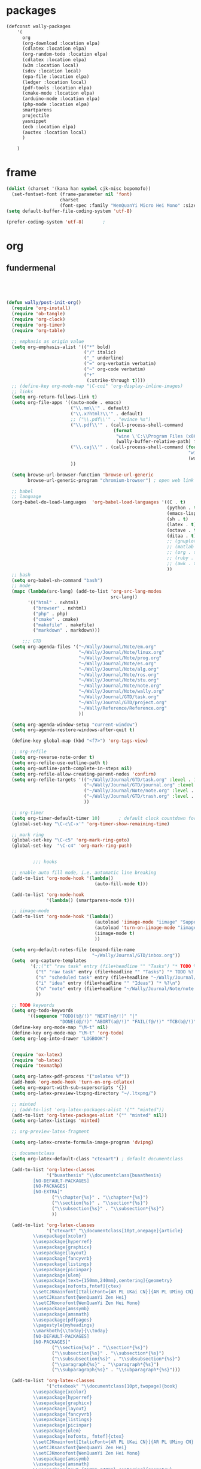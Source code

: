 
* packages
#+HEADERS: :tangle ~/.emacs.d/private/wally/packages.el
#+BEGIN_SRC emacs-lisp
  (defconst wally-packages
      '(
        org
        (org-download :location elpa)
        (cdlatex :location elpa)
        (org-random-todo :location elpa)
        (cdlatex :location elpa)
        (w3m :location local)
        (sdcv :location local)
        (epa-file :location elpa)
        (ledger :location local)
        (pdf-tools :location elpa)
        (cmake-mode :location elpa)
        (arduino-mode :location elpa)
        (php-mode :location elpa)
        smartparens
        projectile
        yasnippet
        (ecb :location elpa)
        (auctex :location local)
        )

      )
#+END_SRC

* frame

#+HEADERS: :tangle ~/.emacs.d/private/wally/config.el
#+BEGIN_SRC emacs-lisp
(dolist (charset '(kana han symbol cjk-misc bopomofo))
  (set-fontset-font (frame-parameter nil 'font)
                    charset
                    (font-spec :family "WenQuanYi Micro Hei Mono" :size 15)))
(setq default-buffer-file-coding-system 'utf-8)

(prefer-coding-system 'utf-8)		;
#+END_SRC

* org

** fundermenal
#+HEADERS: :tangle ~/.emacs.d/private/wally/packages.el
#+BEGIN_SRC emacs-lisp




  (defun wally/post-init-org()
    (require 'org-install)
    (require 'ob-tangle)
    (require 'org-clock)
    (require 'org-timer)
    (require 'org-table)

    ;; emphasis as origin value
    (setq org-emphasis-alist '(("*" bold)
                               ("/" italic)
                               ("_" underline)
                               ("=" org-verbatim verbatim)
                               ("~" org-code verbatim)
                               ("+"
                                (:strike-through t))))
    ;; (define-key org-mode-map "\C-coi" 'org-display-inline-images)
    ;; links
    (setq org-return-follows-link t)
    (setq org-file-apps '((auto-mode . emacs)
                          ("\\.mm\\'" . default)
                          ("\\.x?html?\\'" . default)
                          ;; ("\\.pdf\\'" . "evince %s")
                          ("\\.pdf\\'" . (call-process-shell-command
                                          (format
                                           "wine \'C:\\Program Files (x86)\\Foxit Software\\Foxit Reader\\FoxitReader.exe\' %s%s &"
                                           (wally-buffer-relative-path) file)))
                          ("\\.caj\\'" . (call-process-shell-command (format
                                                                      "wine \'C:\\Program Files (x86)\\TTKN\\CAJViewer 7.1\\CAJViewer.exe\' %s%s &"
                                                                      (wally-buffer-relative-path) file))) ;relative path to /
                          ))

    (setq browse-url-browser-function 'browse-url-generic
          browse-url-generic-program "chromium-browser") ; open web link with chrome

    ;; babel
    ;; language
    (org-babel-do-load-languages  'org-babel-load-languages '((C . t)
                                                              (python . t)
                                                              (emacs-lisp . t)
                                                              (sh . t)
                                                              (latex . t)
                                                              (octave . t)
                                                              (ditaa . t)
                                                              ;; (gnuplot . t)
                                                              ;; (matlab . t)
                                                              ;; (org . t)
                                                              ;; (ruby . t)
                                                              ;; (awk . t)
                                                              ))
    ;; bash
    (setq org-babel-sh-command "bash")
    ;; mode
    (mapc (lambda(src-lang) (add-to-list 'org-src-lang-modes
                                         src-lang))
          '(("html" . nxhtml)
            ("browser" . nxhtml)
            ("php" . php)
            ("cmake" . cmake)
            ("makefile" . makefile)
            ("markdown" . markdown)))

        ;;; GTD
    (setq org-agenda-files '("~/Wally/Journal/Note/em.org"
                             "~/Wally/Journal/Note/linux.org"
                             "~/Wally/Journal/Note/prog.org"
                             "~/Wally/Journal/Note/es.org"
                             "~/Wally/Journal/Note/alg.org"
                             "~/Wally/Journal/Note/ros.org"
                             "~/Wally/Journal/Note/stu.org"
                             "~/Wally/Journal/Note/note.org"
                             "~/Wally/Journal/Note/wally.org"
                             "~/Wally/Journal/GTD/task.org"
                             "~/Wally/Journal/GTD/project.org"
                             "~/Wally/Reference/Reference.org"
                             ))

    (setq org-agenda-window-setup "current-window")
    (setq org-agenda-restore-windows-after-quit t)

    (define-key global-map (kbd "<f7>") 'org-tags-view)

    ;; org-refile
    (setq org-reverse-note-order t)
    (setq org-refile-use-outline-path t)
    (setq org-outline-path-complete-in-steps nil)
    (setq org-refile-allow-creating-parent-nodes 'confirm)
    (setq org-refile-targets '(("~/Wally/Journal/GTD/task.org" :level . 1) ; refile task from inbox.org to task.org
                               ("~/Wally/Journal/GTD/journal.org" :level . 1) ; refile task from task.org to journal
                               ("~/Wally/Journal/Note/note.org" :level . 2) ; refile note within note.org
                               ("~/Wally/Journal/GTD/trash.org" :level . 1) ; aborted task
                               ))

    ;; org-timer
    (setq org-timer-default-timer 10)       ; default clock countdown for 10 minutes
    (global-set-key "\C-c\C-x'" 'org-timer-show-remaining-time)

    ;; mark ring
    (global-set-key "\C-c5" 'org-mark-ring-goto)
    (global-set-key  "\C-c4" 'org-mark-ring-push)


            ;;; hooks

    ;; enable auto fill mode, i.e. automatic line breaking
    (add-to-list 'org-mode-hook '(lambda()
                                   (auto-fill-mode t)))

    (add-to-list 'org-mode-hook
                 '(lambda() (smartparens-mode t)))

    ;; iimage-mode
    (add-to-list 'org-mode-hook '(lambda()
                                   (autoload 'iimage-mode "iimage" "Support Inline image minor mode." t)
                                   (autoload 'turn-on-iimage-mode "iimage" "Turn on Inline image minor mode." t)
                                   (iimage-mode t)
                                   ))

    (setq org-default-notes-file (expand-file-name
                                  "~/Wally/Journal/GTD/inbox.org"))
    (setq  org-capture-templates
           '(;;("t" "raw task" entry (file+headline "" "Tasks") "* TODO %? \n- time: %T\n- link: %a\n- hint: %i")
             ("t" "raw task" entry (file+headline "" "Tasks") "* TODO %? \n")
             ("s" "scheduled task" entry (file+headline "~/Wally/Journal/GTD/task.org" "TASK") "* TODO %?\nSCHEDULED: <2016-03-07 一>")
             ("i" "idea" entry (file+headline "" "Ideas") "* %?\n")
             ("n" "note" entry (file+headline "~/Wally/Journal/Note/note.org" "Raw") "* %?\n") ; to be arranged
             ))

    ;; TODO keywords
    (setq org-todo-keywords
          '((sequence "TODO(t@/!)" "NEXT(n@/!)" "|"
                      "DONE(d@/!)" "ABORT(a@/!)" "FAIL(f@/!)" "TCB(b@/!)" )))
    (define-key org-mode-map "\M-t" nil)
    (define-key org-mode-map "\M-t" 'org-todo)
    (setq org-log-into-drawer "LOGBOOK")


    (require 'ox-latex)
    (require 'ob-latex)
    (require 'texmathp)

    (setq org-latex-pdf-process '("xelatex %f"))
    (add-hook 'org-mode-hook 'turn-on-org-cdlatex)
    (setq org-export-with-sub-superscripts '{})
    (setq org-latex-preview-ltxpng-directory "~/.ltxpng/")

    ;; minted
    ;; (add-to-list 'org-latex-packages-alist '("" "minted"))
    (add-to-list 'org-latex-packages-alist '("" "minted" nil))
    (setq org-latex-listings 'minted)

    ;; org-preview-latex-fragment

    (setq org-latex-create-formula-image-program 'dvipng)

    ;; documentclass
    (setq org-latex-default-class "ctexart") ; default documentclass

    (add-to-list 'org-latex-classes
                 '("buaathesis" "\\documentclass{buaathesis}
            [NO-DEFAULT-PACKAGES]
            [NO-PACKAGES]
            [NO-EXTRA]"
                   ("\\chapter{%s}" . "\\chapter*{%s}")
                   ("\\section{%s}" . "\\section*{%s}")
                   ("\\subsection{%s}" . "\\subsection*{%s}")
                   ))

    (add-to-list 'org-latex-classes
                 '("ctexart" "\\documentclass[10pt,onepage]{article}
            \\usepackage{xcolor}
            \\usepackage{hyperref}
            \\usepackage{graphicx}
            \\usepackage{layout}
            \\usepackage{fancyvrb}
            \\usepackage{listings}
            \\usepackage{picinpar}
            \\usepackage{ulem}
            \\usepackage[text={150mm,240mm},centering]{geometry}
            \\usepackage[nofonts,fntef]{ctex}
            \\setCJKmainfont[ItalicFont={AR PL UKai CN}]{AR PL UMing CN} %设置中文默认字体
            \\setCJKsansfont{WenQuanYi Zen Hei}
            \\setCJKmonofont{WenQuanYi Zen Hei Mono}
            \\usepackage{amssymb}
            \\usepackage{amsmath}
            \\usepackage{pdfpages}
            \\pagestyle{myheadings}
            \\markboth{\\today}{\\today}
            [NO-DEFAULT-PACKAGES]
            [NO-PACKAGES]"
                   ("\\section{%s}" . "\\section*{%s}")
                   ("\\subsection{%s}" . "\\subsection*{%s}")
                   ("\\subsubsection{%s}" . "\\subsubsection*{%s}")
                   ("\\paragraph{%s}" . "\\paragraph*{%s}")
                   ("\\subparagraph{%s}" . "\\subparagraph*{%s}")))

    (add-to-list 'org-latex-classes
                 '("ctexbook" "\\documentclass[10pt,twopage]{book}
            \\usepackage{xcolor}
            \\usepackage{hyperref}
            \\usepackage{graphicx}
            \\usepackage{layout}
            \\usepackage{fancyvrb}
            \\usepackage{listings}
            \\usepackage{picinpar}
            \\usepackage{ulem}
            \\usepackage[nofonts, fntef]{ctex}
            \\setCJKmainfont[ItalicFont={AR PL UKai CN}]{AR PL UMing CN} %设置中文默认字体
            \\setCJKsansfont{WenQuanYi Zen Hei}
            \\setCJKmonofont{WenQuanYi Zen Hei Mono}
            \\usepackage{amssymb}
            \\usepackage{amsmath}
            \\usepackage[text={150mm,240mm},centering]{geometry}
            \\usepackage{pdfpages}
            \\pagestyle{myheadings}
            \\markboth{\\today}{\\today}
            [NO-DEFAULT-PACKAGES]
            [NO-PACKAGES]"
                   ("\\part{%s}" . "\\part*{%s}")
                   ("\\chapter{%s}" . "\\chapter*{%s}")
                   ("\\section{%s}" . "\\section*{%s}")
                   ("\\subsection{%s}" . "\\subsection*{%s}")
                   ("\\subsubsection{%s}" . "\\subsubsection*{%s}")))

    ;; (add-to-list 'org-latex-classes '("beamer"
    ;;                                "\\documentclass{beamer}
    ;;   \\usepackage[nofonts,fntef]{ctex}
    ;;   \\setCJKmainfont[ItalicFont={AR PL UKai CN}]{AR PL UMing CN} %设置中文默认字体
    ;;   \\setCJKsansfont{WenQuanYi Zen Hei}
    ;;   \\setCJKmonofont{WenQuanYi Zen Hei Mono}"))


    ;; reftex
    (setq reftex-default-bibliography
          (quote
           ("default.bib"  "~/Wally/GraduationProject/Thesis/literature.org"))
          )
    (define-key org-mode-map (kbd "C-c )") 'reftex-citation)
    (define-key org-mode-map (kbd "C-c ）") 'reftex-citation)


    ;; freemind
    (require 'ox-latex)
    (setq org-freemind-pretty-output t)
    (setq org-freemind-section-format 'note)
    )

#+END_SRC

** Note

*** org-download
#+HEADERS: :tangle ~/.emacs.d/private/wally/packages.el
#+BEGIN_SRC emacs-lisp
(defun wally/init-org-download()
    (use-package org-download
                 :bind    (:map org-mode-map
                                ("\C-c\M-y" . org-download-image)
                                )
                 :config
                 (setq org-download-method 'directory)
                 (setq-default org-download-image-dir
                               (expand-file-name  "~/Wally/Journal/Figure/.org-download"))
                 (setq org-download-heading-lvl nil)
                 (setq org-download-timestamp "_%Y-%m-%d_%H:%M:%S")
                 (setq org-download-backend t)
                 ;; (setq org-download-backend "wget \"%s\" -O \"%s\"")

                 ))
#+END_SRC

** mics

*** date & time

#+HEADERS: :tangle ~/.emacs.d/private/wally/funcs.el
#+BEGIN_SRC emacs-lisp
;; date related
(defun wally-insert-current-time ()
  "Insert the current time at point.
Format: [year-month-day weekday hour:minite]"
  (interactive "*")
  ;;(insert (format-time-string "[%Y-%m-%d 周%w " (current-time)))
  (insert (format-time-string "[%H:%M]" (current-time))))


(defun wally-insert-current-date()
  "Insert the current date at point.
Format: year/month/day"
  (interactive)
  (insert (format-time-string "%Y/%m/%d" (current-time))))

(global-set-key "\C-cT" 'wally-insert-current-time)
(global-set-key "\C-ct" 'wally-insert-current-date)
#+END_SRC

*** wrap region

# #+HEADERS: :tangle ~/.emacs.d/private/wally/funcs.el
#+BEGIN_SRC emacs-lisp
(defun wally-wrap-region (text-begin text-end)
  "Wrap region at the font and end with given text.
If no region is active, then wrap word at point"
  (interactive "sStart tag: \nsEnd tag: ")
  (let (bds)
    (if (and transient-mark-mode mark-active)
        (progn
          (goto-char (region-end))
          (insert text-end)
          (goto-char (region-beginning))
          (insert text-begin))
      (progn
        (setq bds (bounds-of-thing-at-point 'symbol))
        (goto-char (cdr bds))
        (insert text-end)
        (goto-char (car bds))
        (insert text-begin)))))
#+END_SRC

*** images
#+HEADERS: :tangle ~/.emacs.d/private/wally/funcs.el
#+BEGIN_SRC emacs-lisp
  (defun wally-scrot()
    "Take a screenshot into a unique-named file in the current buffer file"
    (interactive)
    (setq filename
          (concat (make-temp-name
                   "~/Wally/Journal/Figure/Figure/scrot/") ".png"))
    (suspend-frame)
    (call-process-shell-command "scrot" nil nil nil nil " -s" (concat "\"" filename "\"" ))
    (insert "[[" filename  "]]")
    (org-display-inline-images)
    )
  (define-key global-map "\C-cs" 'wally-scrot)
#+END_SRC

*** pandoc
#+HEADERS: :tangle ~/.emacs.d/private/wally/funcs.el
#+BEGIN_SRC emacs-lisp
  ;; pandoc
  (defun wally-pandoc-url-to-org (url)
    "Convert url to org-mode and insert at point"
    (interactive "surl: ")
    (setq current_level (org-current-level))
    ;; double quote is neccessary in case that
    ;; url may contails special character that effects shell
    (setq cmd (concat "pandoc -t org \"" url "\"")) ;
    (with-temp-buffer
      (org-mode)
      (if (equal 0 (call-process-shell-command cmd nil t nil))
          (progn
            (goto-char (point-min))
            (save-excursion
              (setq header_end (search-forward-regexp "^*"))) ; line begin with *
            (delete-region (point-min) (- header_end 2)) ; delete extra heading infor

            ;; place \_ with _
            (goto-char (point-min))
            (while (search-forward "\\_" nil t) ; 这里需要进行转义，note
              (replace-match "_" nil t))
            ;; (mark-whole-buffer)

            ;; delete #_BEGIN_HTML block

            (while (search-forward "#+BEGIN_HTML" nil t)
              (setq html_begin (- (point) 12))
              (setq html_end (search-forward "#+END_HTML"))
              (delete-region html_begin html_end))

            ;; TODO handling <div> block

            ;; org headings降级
            (org-mode)
            (goto-char (point-min))
            (setq level_to_be_demote current_level)
            (while (search-forward-regexp "\\(^\\)\\(* \\)" nil t)
              (while (> level_to_be_demote 0)
                (org-demote-subtree)
                (setq level_to_be_demote (- level_to_be_demote 1)))
              (setq level_to_be_demote current_level)
              )
            (kill-ring-save (point-min) (point-max))
            (setq convert_result 1)
            )
        (setq convert_result 0)
        ))
    (if convert_result
        (save-excursion
          (yank))
      ))
#+END_SRC

** GTD

*** org-random-todo
#+HEADERS: :tangle ~/.emacs.d/private/wally/packages.el
#+BEGIN_SRC emacs-lisp
(defun wally/init-org-random-todo()
    (use-package org-random-todo
                 :config
                 (setq org-random-todo-files '("~/Wally/Journal/GTD/inbox.org"))

                 (defun wally-org-random-reading--update-cache ()
                   "Update the cache of READING's"
                   (interactive)
                   (let '(file "~/Wally/Journal/Doc/record.org")
                     (setq org-random-todo--cache

                           (with-current-buffer (org-get-agenda-file-buffer file)
                             (org-element-map (org-element-parse-buffer)
                                 'headline
                               (lambda(hl)
                                 (when (org-element-property :READING hl)
                                   (cons file hl)))))))
                   )

                 (defun wally-org-random-movie--update-cache ()
                   "Update the cache of MOVIE's"
                   (interactive)
                   (let '(file "~/Wally/Journal/Doc/record.org")
                     (setq org-random-todo--cache
                           (with-current-buffer (org-get-agenda-file-buffer file)
                             (org-element-map (org-element-parse-buffer)
                                 'headline
                               (lambda(hl)
                                 (when (org-element-property :MOVIE hl)
                                   (cons file hl)))))))
                   )
                 (defun wally-org-random-soulsoup--update-cache ()
                   "Update the cache of SOULSOUP's"
                   (interactive)
                   (let '(file "~/Wally/Journal/Doc/record.org")
                     (setq org-random-todo--cache
                           (with-current-buffer (org-get-agenda-file-buffer file)
                             (org-element-map (org-element-parse-buffer)
                                 'headline
                               (lambda(hl)
                                 (when (org-element-property :SOULSOUP hl)
                                   (cons file hl)))))))
                   )


                 (global-set-key (kbd "<f8>") '(lambda()
                                                 (interactive)
                                                 (org-random-todo)
                                                 (org-random-todo-goto-current)))))
#+END_SRC

* LaTeX

** auctex
#+BEGIN_SRC emacs-lisp
  (defun wally/init-auctex()
    (use-package auctex
      :init
      (load "auctex.el" nil t t)
      (load "preview-latex.el" nil t t)
      (setq Tex-auto-save t)
      (setq Tex-parse-self t)
      (setq TeX-engine 'xetex)
      (setq TeX-PDF-mode t)

      :config
      (mapc (lambda (mode)
              (add-hook 'latex-mode-hook mode))
            (list 'auto-fill-mode
                  'LaTeX-math-mode
                  'turn-on-reftex
                  'linum-mode
                  'smartparens-mode
                  ))

      (eval-after-load "tex"
        '(setcdr (assoc "LaTeX" TeX-command-list)
                 '("%`%l%(mode) -shell-escape%' %t"
                   TeX-run-TeX nil (latex-mode doctex-mode) :help "Run LaTeX")
                 )
        )))
#+END_SRC
** cdlatex
#+HEADERS: :tangle ~/.emacs.d/private/wally/packages.el
#+BEGIN_SRC emacs-lisp
  (defun wally/init-cdlatex()
    (use-package cdlatex))
#+END_SRC

* utils

** w3m
#+HEADERS: :tangle ~/.emacs.d/private/wally/packages.el
#+BEGIN_SRC emacs-lisp

  (defun wally/init-w3m()
    (use-package w3m
                 :init
                 (setq w3m-home-page "http://www.baidu.com")             ;设置主页
                 (setq w3m-default-display-inline-images nil)              ;; 默认显示图片
                 (setq w3m-default-toggle-inline-images nil)
                 (setq w3m-command-arguments '("-cookie" "-F"))          ;; 使用cookies
                 (setq w3m-use-cookies t)
                 (setq browse-url-browser-function 'w3m-browse-url)
                 (setq w3m-view-this-url-new-session-in-background t)
                 (setq w3m-default-save-directory (expand-file-name "~/Download/"))
                 ))
#+END_SRC

** TODO sdcv

#+BEGIN_EXAMPLE
projectile error
#+END_EXAMPLE

# #+HEADERS: :tangle ~/.emacs.d/private/wally/packages.el
#+BEGIN_SRC emacs-lisp
  (defun wally/init-sdcv()
    (use-package sdcv
                 :config
                 (setq sdcv-dictionary-simple-list
                       '("牛津简明英汉袖珍辞典"
                         "朗道英汉字典5.0"
                         "21世纪英汉汉英双向词典"
                         "牛津现代英汉双解词典"
                         "朗道英汉字典5.0"
                         ))
                 :bind
                 (("\C-cd" . sdcv-search-pointer)
                  ("\C-cD" . sdcv-search-pointer+)
                  ("\C-c\M-d" . cv-search-input)
                  ("\C-c\M-D" . cv-search-input+))
#+END_SRC

** elpa

#+HEADERS: :tangle ~/.emacs.d/private/wally/packages.el
#+BEGIN_SRC emacs-lisp
  (defun wally/init-elpa()
    (use-package elpa-file
                 :init
                 (epa-file-enable)
                 (setenv "GPG_AGENT_INFO" nil)
                 (setq epa-file-cache-passphrase-for-symmetric-encryption t)
                 (setq epa-file-inhibit-auto-save nil)))
#+END_SRC

** ledger

#+HEADERS: :tangle ~/.emacs.d/private/wally/packages.el
#+BEGIN_SRC emacs-lisp
  (defun wally/init-ledger()
    (use-package ledger
                 :mode ("\\.ledger\\'" . ledger-mode)
                 :init
                 (autoload 'ledger-mode "ledger-mode" "A major mode for Ledger" t)
                 ))
#+END_SRC

** TODO pdf-tool
# #+HEADERS: :tangle ~/.emacs.d/private/wally/packages.el
#+BEGIN_SRC emacs-lisp
  (defun wally/init-pdf-tools()
    (use-package pdf-tools)
    )
#+END_SRC


;; pdf-tool
  (pdf-tools-install)
* ide
** TODO mode

# #+HEADERS: :tangle ~/.emacs.d/private/wally/packages.el
#+BEGIN_SRC emacs-lisp

  (defun wally/init-cmake-mode()
    (use-package cmake-mode))

  (defun wally/init-arduino-mode()
    (use-package arduino-mode)
    :init
    (autoload 'arduino-mode "arduino-mode" "Arduino editing mode." t))

  (defun wally/init-php-mode()
    (use-package php-mode))
#+END_SRC
** general

*** smarparents
#+HEADERS: :tangle ~/.emacs.d/private/wally/packages.el
#+BEGIN_SRC emacs-lisp

    (defun wally/init-smartparens()
      (use-package smartparens
        :init
        :config
        (sp-with-modes '(c-mode c++-mode)
          (sp-local-pair "{" nil :post-handlers '(("||\n[i]" "RET")))
          (sp-local-pair "/*" "*/" :post-handlers '((" | " "SPC")
                                                    ("* ||\n[i]" "RET"))))

        (sp-local-pair 'org-mode "《" "》")
        (sp-local-pair 'org-mode "（" "）")
        (sp-local-pair 'org-mode "“" "”")
        (sp-local-pair 'org-mode "\left(" "\n\\right)"
                       :trigger "\l(")
        (sp-local-pair 'org-mode "\left[" "\n\\right]"
                       :trigger "\l[")
        (sp-local-pair 'org-mode "\left{" "\n\\right}"
                       :trigger "\l{")
        (sp-local-pair 'org-mode "\\[" "\\]"
                       :trigger "\\[")
        (sp-pair "\left\| " " \right\|")
        (show-smartparens-global-mode +1)
        (smartparens-global-mode 1)
        ))
#+END_SRC

*** TODO ecb

# #+HEADERS: :tangle ~/.emacs.d/private/wally/packages.el
#+BEGIN_SRC emacs-lisp
  (defun wally/init-ecb()
    (use-package ecb
      :init
      (setq stack-trace-on-error nil)
      (setq ecb-auto-activate nil
            ecb-tip-of-the-day nil)
      (setq ecb-show-sources-in-directories-buffer 'always)
      (setq ecb-new-ecb-frame t)
    
      (setq ecb-windows-width 0.18)
      ;; (setq ecb-layout-name 'left1)
      (setq ecb-compile-window-height nil)
      :config
      (add-hook 'ecb-activate-hook '(lambda()
                                      (progn
                                        (toggle-frame-maximized)
                                        (read-only-mode t))
                                      ))
      :bind
      (("\C-;" . ecb-actave))
      ))
#+END_SRC
*** projectile
#+HEADERS: :tangle ~/.emacs.d/private/wally/packages.el
#+BEGIN_SRC emacs-lisp 
  (defun wally/post-init-projectile()
    (setq projectile-enable-caching t)
    (setq projectile-project-root-files-bottom-up '(".projectile")))
#+END_SRC

*** yasnippet(snippet)

#+HEADERS: :tangle ~/.emacs.d/private/wally/packages.el
#+BEGIN_SRC emacs-lisp
  (defun wally/post-init-yasnippet()
    (define-key yas-minor-mode-map (kbd "<tab>") nil)
    (define-key yas-minor-mode-map (kbd "TAB") nil)
    (define-key yas-minor-mode-map (kbd "C-M-y") 'yas-expand)
  )
#+END_SRC

**** snippets

***** org-mode

#+HEADERS: :tangle ~/.emacs.d/private/snippets/org-mode/\b
#+BEGIN_SRC snippet
# -*- mode: snippet; require-final-newline: nil -*-
# name: \b:latex-begin-end-block
# key: \b
# binding: direct-keybinding
# --
\begin{${1:equation}}
\label{$2}
$0
\end{$1}
#+END_SRC

#+HEADERS: :tangle ~/.emacs.d/private/snippets/org-mode/c
#+BEGIN_SRC snippet
  # -*- mode: snippet; require-final-newline: nil -*-
  # name: wally-c:org-comment
  # key: c
  # binding: direct-keybinding
  # --
  [`(insert (format-time-string "%Y-%m-%d %a %H:%M"))`]
  ,#+BEGIN_SRC org
  $0
  ,#+END_SRC
#+END_SRC

#+HEADERS: :tangle ~/.emacs.d/private/snippets/org-mode/f
#+BEGIN_SRC snippets
# -*- mode: snippet; require-final-newline: nil -*-
# name: \f:figureInThesis
# key: \f
# binding: direct-keybinding
# --
\begin{figure}[h!]
    \centering
    \includegraphics[width=90bp]{/home/wally/Wally/GraduationProject/Thesis/figure/${1:路径}}
    \caption{${2:标题}}
    \label{fig-${3:INDEX}}
\end{figure}
#+END_SRC


#+HEADERS: :tangle ~/.emacs.d/private/snippets/org-mode/jn
#+BEGIN_SRC snippet
  # -*- mode: snippet; require-final-newline: nil -*-
  # name: jn:journal
  # key: jn
  # binding: direct-keybinding
  # --
  ,** `(insert (format-time-string "%Y/%m/%d" (current-time)))`
  ,*** 每一个不曾起舞的日子，都对生命的辜负。

  ,*** Routine

  rt$0

  ,*** Journal

  ,*** 你好，时光。
#+END_SRC

#+HEADERS: :tangle ~/.emacs.d/private/snippets/org-mode/\l
#+BEGIN_SRC snippet
# -*- mode: snippet; require-final-newline: nil -*-
# name: wally:left_and_right
# key: \l
# binding: direct-keybinding
# --
\left[
\begin{array}{ccc}
$0
\end{array}
\right]
#+END_SRC

#+HEADERS: :tangle ~/.emacs.d/private/snippets/org-mode/rt
#+BEGIN_SRC snippet
# -*- mode: snippet; require-final-newline: nil -*-
# name: rt:RoutinesExpandingForOrg-agenda
# key: rt
# binding: direct-keybinding
# --
读书:${1:0.5h}
睡眠:${2:1:00}
起床:${3:7:00}
晨跑:${4:5K}
冷水澡:${5:0}
早餐:${6:1}
吉它:${7:0.5h}
Friends:${8:S01E01}
锻炼:${9:0+0}
夜宵:${10:1}
冥想:${11:1}
#+END_SRC

***** cc-mode
* mics
** funcs
#+HEADERS: :tangle ~/.emacs.d/private/wally/funcs.el
#+BEGIN_SRC emacs-lisp
(defun wally-buffer-relative-path()
  "Return the relative path to / of current buffer.
Example: for /usr/local/share/, return ../../.. .
Combined with wine, Windows programs can launched within Emacs "
  (let ((ws (pwd)) (len) (result ""))
    (setq len (- (length (split-string ws "/" t)) 0))
    (while (> len 0)
      (setq result (format "%s../" result))
      (setq len (- len 1))
      )
    result))

(defun wally-query-ascii(input-char)
  "Return ASCII of input char"
  (interactive "schar: ")
  (let ((target-char (string-to-char input-char))
	(i 0))
    (while (and (< i 128) (not (equal i target-char))) ; poll
      (setq i (+ 1 i))
      )
    (message "The ASCII code of %s is %d 0x%x" input-char i i)))

(defun wally-backup-file()
  "Backup current file with timestamp and suffix"
  (interactive)
  (write-file
   (concat
    (buffer-file-name)
    "_"
    (format-time-string "%y-%m-%d-%H-%M")
    ".backup"
    )))

;; pdf-frame
(defun wally-pdf-frame()
  "open a new frame to viewing PDF with outline"
  (interactive)
  (toggle-frame-maximized)
  (split-window-horizontally 20)
  (select-window-2)
  (if (equal major-mode 'pdf-view-mode)
      (progn
        (message "switch to pdf-view-mode")
        (pdf-outline (current-buffer) t)
        (pdf-view-fit-width-to-window))
      )
  )

#+END_SRC
** Keybindings

#+HEADERS: :tangle ~/.emacs.d/private/wally/keybindings.el
#+BEGIN_SRC emacs-lisp

  ;; quick file

  (define-key global-map "\C-cfj" (lambda()
                                    (interactive)
                                    (find-file "~/Wally/Journal/GTD/journal.org")))

  (define-key global-map "\C-cfp" (lambda()
                                    (interactive)
                                    (find-file "~/Wally/Journal/GTD/project.org")))

  (define-key global-map "\C-cfr" (lambda()
                                    (interactive)
                                    (find-file "~/Wally/Journal/Doc/reference.org")))

  (define-key global-map "\C-cfs" (lambda()
                                    (interactive)
                                    (find-file "~/.emacs.d/lisp")))

  (define-key global-map "\C-cfl" (lambda()
                                    (interactive)
                                    (find-file "~/Wally/Journal/Doc/account.ledger.gpg")))

  (define-key global-map "\C-cfg" (lambda()
                                    (interactive)
                                    (find-file "~/Wally/Journal/Doc/journal.org.gpg")))

  (define-key global-map "\C-cfh" (lambda()
                                    (interactive)
                                    (find-file "~/Wally/TagerillWong/_posts/2015-12-19-homepage.md")))

  (define-key global-map "\C-cfx" (lambda()
                                    (interactive)
                                    (find-file "/usr/local/texlive/2014/texmf-dist/tex/latex/")))

  ;; quick reference
  (define-key global-map "\C-cro" (lambda()
                                    (interactive)
                                    (save-excursion
                                      (find-file-other-frame (expand-file-name "~/Wally/Reference/Manual/OrgManual.pdf"))
                                      (wally-pdf-frame)
                                      )))
  (define-key global-map "\C-crt" (lambda()
                                    (interactive)
                                    (save-excursion
                                      (find-file-other-frame (expand-file-name "~/Wally/Project/BUAAthesis/sample-bachelor.pdf"))
                                      (wally-pdf-frame)
                                      )))
  (define-key global-map "\C-crl" (lambda()
                                    (interactive)
                                    (save-excursion
                                      (find-file-other-frame (expand-file-name "~/Wally/Reference/Memenmo/LatexMathSymbols.pdf"))
                                      (wally-pdf-frame)
                                      )))


  ;; quick wrapping

  (define-key global-map (kbd "C-c w w") 'wally-wrap-region)

  (define-key global-map (kbd "C-c w 8")  (lambda()
                                            "emph in org-mode"
                                            (interactive)
                                            (wally-wrap-region "*" "*")))
  (define-key global-map (kbd "C-c w /") (lambda()
                                           "italic in org-mode"
                                           (interactive)
                                           (wally-wrap-region "/" "/")))
  (define-key global-map (kbd "C-c w =") (lambda()
                                           "verbtim in org-mode"
                                           (interactive)
                                           (wally-wrap-region "=" "=")))
  (define-key global-map (kbd "C-c w -") (lambda()
                                           "underline in org-mode"
                                           (interactive)
                                           (wally-wrap-region "_" "_")))

  ;; other-buffer

  (define-key global-map "\M-q" nil)
  (define-key global-map "\M-q" '(lambda()
                                   (interactive)
                                   (switch-to-buffer (other-buffer))))

#+END_SRC
